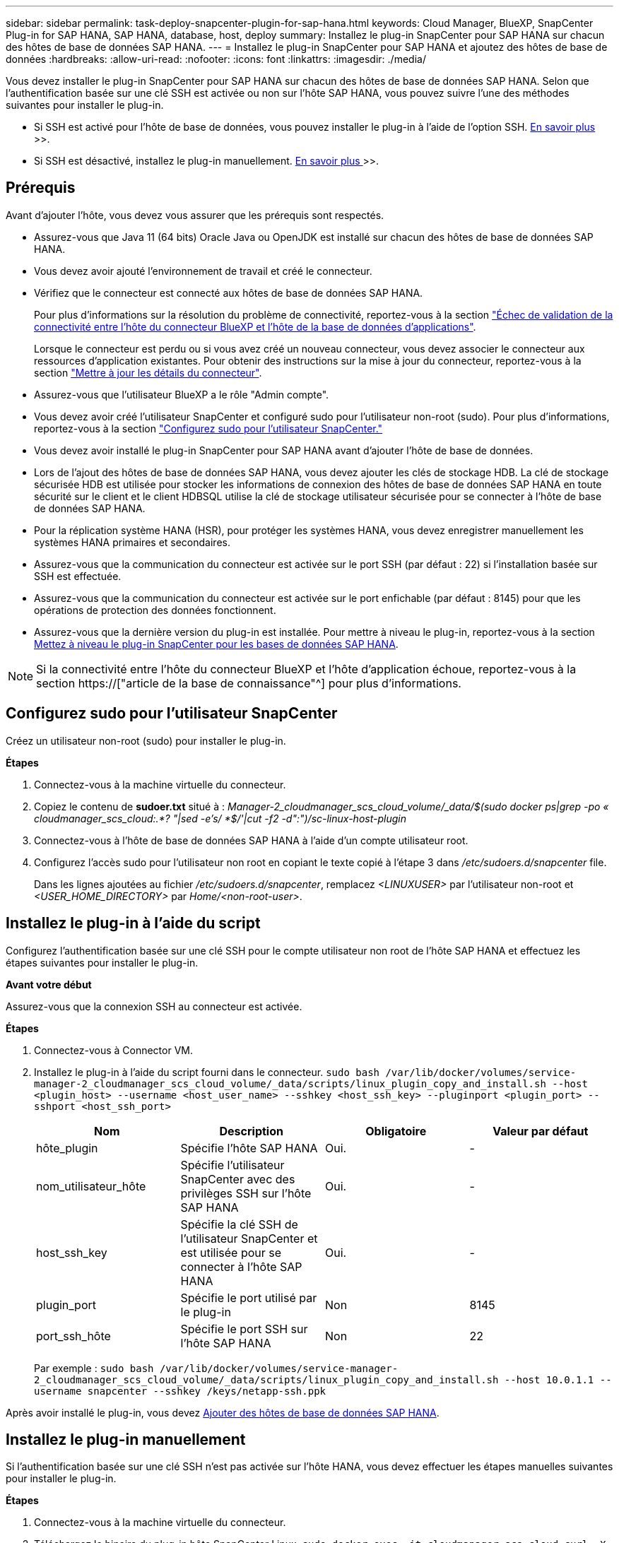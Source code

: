 ---
sidebar: sidebar 
permalink: task-deploy-snapcenter-plugin-for-sap-hana.html 
keywords: Cloud Manager, BlueXP, SnapCenter Plug-in for SAP HANA, SAP HANA, database, host, deploy 
summary: Installez le plug-in SnapCenter pour SAP HANA sur chacun des hôtes de base de données SAP HANA. 
---
= Installez le plug-in SnapCenter pour SAP HANA et ajoutez des hôtes de base de données
:hardbreaks:
:allow-uri-read: 
:nofooter: 
:icons: font
:linkattrs: 
:imagesdir: ./media/


[role="lead"]
Vous devez installer le plug-in SnapCenter pour SAP HANA sur chacun des hôtes de base de données SAP HANA. Selon que l'authentification basée sur une clé SSH est activée ou non sur l'hôte SAP HANA, vous pouvez suivre l'une des méthodes suivantes pour installer le plug-in.

* Si SSH est activé pour l'hôte de base de données, vous pouvez installer le plug-in à l'aide de l'option SSH. <<Installez le plug-in à l'aide du script,En savoir plus >>>>.
* Si SSH est désactivé, installez le plug-in manuellement. <<Installez le plug-in manuellement,En savoir plus >>>>.




== Prérequis

Avant d'ajouter l'hôte, vous devez vous assurer que les prérequis sont respectés.

* Assurez-vous que Java 11 (64 bits) Oracle Java ou OpenJDK est installé sur chacun des hôtes de base de données SAP HANA.
* Vous devez avoir ajouté l'environnement de travail et créé le connecteur.
* Vérifiez que le connecteur est connecté aux hôtes de base de données SAP HANA.
+
Pour plus d'informations sur la résolution du problème de connectivité, reportez-vous à la section link:https://kb.netapp.com/Advice_and_Troubleshooting/Data_Protection_and_Security/SnapCenter/Cloud_Backup_Application_Failed_to_validate_connectivity_from_BlueXP_connector_host_to_application_database_host["Échec de validation de la connectivité entre l'hôte du connecteur BlueXP et l'hôte de la base de données d'applications"].

+
Lorsque le connecteur est perdu ou si vous avez créé un nouveau connecteur, vous devez associer le connecteur aux ressources d'application existantes. Pour obtenir des instructions sur la mise à jour du connecteur, reportez-vous à la section link:task-manage-cloud-native-app-data.html#update-the-connector-details["Mettre à jour les détails du connecteur"].

* Assurez-vous que l'utilisateur BlueXP a le rôle "Admin compte".
* Vous devez avoir créé l'utilisateur SnapCenter et configuré sudo pour l'utilisateur non-root (sudo). Pour plus d'informations, reportez-vous à la section link:task-deploy-snapcenter-plugin-for-sap-hana.html#configure-sudo-for-snapcenter-user["Configurez sudo pour l'utilisateur SnapCenter."]
* Vous devez avoir installé le plug-in SnapCenter pour SAP HANA avant d'ajouter l'hôte de base de données.
* Lors de l'ajout des hôtes de base de données SAP HANA, vous devez ajouter les clés de stockage HDB. La clé de stockage sécurisée HDB est utilisée pour stocker les informations de connexion des hôtes de base de données SAP HANA en toute sécurité sur le client et le client HDBSQL utilise la clé de stockage utilisateur sécurisée pour se connecter à l'hôte de base de données SAP HANA.
* Pour la réplication système HANA (HSR), pour protéger les systèmes HANA, vous devez enregistrer manuellement les systèmes HANA primaires et secondaires.
* Assurez-vous que la communication du connecteur est activée sur le port SSH (par défaut : 22) si l'installation basée sur SSH est effectuée.
* Assurez-vous que la communication du connecteur est activée sur le port enfichable (par défaut : 8145) pour que les opérations de protection des données fonctionnent.
* Assurez-vous que la dernière version du plug-in est installée. Pour mettre à niveau le plug-in, reportez-vous à la section <<Mettez à niveau le plug-in SnapCenter pour les bases de données SAP HANA>>.



NOTE: Si la connectivité entre l'hôte du connecteur BlueXP et l'hôte d'application échoue, reportez-vous à la section https://["article de la base de connaissance"^] pour plus d'informations.



== Configurez sudo pour l'utilisateur SnapCenter

Créez un utilisateur non-root (sudo) pour installer le plug-in.

*Étapes*

. Connectez-vous à la machine virtuelle du connecteur.
. Copiez le contenu de *sudoer.txt* situé à : _Manager-2_cloudmanager_scs_cloud_volume/_data/$(sudo docker ps|grep -po « cloudmanager_scs_cloud:.*? "|sed -e's/ *$/'|cut -f2 -d":")/sc-linux-host-plugin_
. Connectez-vous à l'hôte de base de données SAP HANA à l'aide d'un compte utilisateur root.
. Configurez l'accès sudo pour l'utilisateur non root en copiant le texte copié à l'étape 3 dans _/etc/sudoers.d/snapcenter_ file.
+
Dans les lignes ajoutées au fichier _/etc/sudoers.d/snapcenter_, remplacez _<LINUXUSER>_ par l'utilisateur non-root et _<USER_HOME_DIRECTORY>_ par _Home/<non-root-user>_.





== Installez le plug-in à l'aide du script

Configurez l'authentification basée sur une clé SSH pour le compte utilisateur non root de l'hôte SAP HANA et effectuez les étapes suivantes pour installer le plug-in.

*Avant votre début*

Assurez-vous que la connexion SSH au connecteur est activée.

*Étapes*

. Connectez-vous à Connector VM.
. Installez le plug-in à l'aide du script fourni dans le connecteur.
`sudo bash  /var/lib/docker/volumes/service-manager-2_cloudmanager_scs_cloud_volume/_data/scripts/linux_plugin_copy_and_install.sh --host <plugin_host> --username <host_user_name> --sshkey <host_ssh_key> --pluginport <plugin_port> --sshport <host_ssh_port>`
+
|===
| Nom | Description | Obligatoire | Valeur par défaut 


 a| 
hôte_plugin
 a| 
Spécifie l'hôte SAP HANA
 a| 
Oui.
 a| 
-



 a| 
nom_utilisateur_hôte
 a| 
Spécifie l'utilisateur SnapCenter avec des privilèges SSH sur l'hôte SAP HANA
 a| 
Oui.
 a| 
-



 a| 
host_ssh_key
 a| 
Spécifie la clé SSH de l'utilisateur SnapCenter et est utilisée pour se connecter à l'hôte SAP HANA
 a| 
Oui.
 a| 
-



 a| 
plugin_port
 a| 
Spécifie le port utilisé par le plug-in
 a| 
Non
 a| 
8145



 a| 
port_ssh_hôte
 a| 
Spécifie le port SSH sur l'hôte SAP HANA
 a| 
Non
 a| 
22

|===
+
Par exemple : `sudo bash /var/lib/docker/volumes/service-manager-2_cloudmanager_scs_cloud_volume/_data/scripts/linux_plugin_copy_and_install.sh --host 10.0.1.1 --username snapcenter --sshkey /keys/netapp-ssh.ppk`



Après avoir installé le plug-in, vous devez <<Ajouter des hôtes de base de données SAP HANA>>.



== Installez le plug-in manuellement

Si l'authentification basée sur une clé SSH n'est pas activée sur l'hôte HANA, vous devez effectuer les étapes manuelles suivantes pour installer le plug-in.

*Étapes*

. Connectez-vous à la machine virtuelle du connecteur.
. Téléchargez le binaire du plug-in hôte SnapCenter Linux.
`sudo docker exec -it cloudmanager_scs_cloud curl -X GET 'http://127.0.0.1/deploy/downloadLinuxPlugin'`
+
Le fichier binaire du plug-in est disponible à l'adresse suivante : _cd /var/lib/docker/volumes/service-Manager-2_cloudmanager_scs_cloud_volume/_data/$(sudo docker ps|grep -po « cloudmanager_scs_cloud:.*? "|sed -e's/ *$/'|cut -f2 -d":")/sc-linux-host-plugin_

. Copiez _snapcenter_linux_host_plugin_scs.bin_ depuis le chemin ci-dessus vers _/home/<non root user (sudo)>/.sc_netapp_ path pour chacun des hôtes de base de données SAP HANA à l'aide de scp ou d'autres méthodes alternatives.
. Connectez-vous à l'hôte de base de données SAP HANA à l'aide du compte non-root (sudo).
. Remplacez le répertoire par _/home/<non root user>/.sc_netapp/_ et exécutez la commande suivante pour activer les autorisations d'exécution pour le binaire.
`chmod +x snapcenter_linux_host_plugin_scs.bin`
. Installez le plug-in SAP HANA en tant qu'utilisateur sudo SnapCenter.
`./snapcenter_linux_host_plugin_scs.bin -i silent -DSPL_USER=<non-root>`
. Copiez _certificate.p12_ de _<base_mount_path>/client/certificat/_ chemin de la machine virtuelle du connecteur vers _/var/opt/snapcenter/spl/etc/_ sur l'hôte du plug-in.
. Accédez à _/var/opt/snapcenter/spl/etc_ et exécutez la commande keytool pour importer le certificat.
`keytool -v -importkeystore -srckeystore certificate.p12 -srcstoretype PKCS12 -destkeystore keystore.jks -deststoretype JKS -srcstorepass snapcenter -deststorepass snapcenter -srcalias agentcert -destalias agentcert -noprompt`
. Redémarrer SPL : `systemctl restart spl`
. Vérifier que le plug-in est accessible depuis le connecteur en exécutant la commande ci-dessous à partir du connecteur.
`docker exec -it cloudmanager_scs_cloud curl -ik \https://<FQDN or IP of the plug-in host>:<plug-in port>/PluginService/Version --cert  config/client/certificate/certificate.pem --key /config/client/certificate/key.pem`


Après avoir installé le plug-in, vous devez <<Ajouter des hôtes de base de données SAP HANA>>.



== Mettez à niveau le plug-in SnapCenter pour les bases de données SAP HANA

Vous devez mettre à niveau le plug-in SnapCenter pour la base de données SAP HANA pour accéder aux nouvelles fonctionnalités et améliorations les plus récentes.

*Avant de commencer*

* Assurez-vous qu'aucune opération n'est en cours d'exécution sur l'hôte.


*Étapes*

. Connectez-vous à Connector VM.
. Exécutez le script suivant.
`/var/lib/docker/volumes/service-manager-2_cloudmanager_scs_cloud_volume/_data/scripts/linux_plugin_copy_and_install.sh --host <plugin_host> --username <host_user_name> --sshkey <host_ssh_key> --pluginport <plugin_port> --sshport <host_ssh_port> --upgrade`




== Ajouter des hôtes de base de données SAP HANA

Vous devez ajouter manuellement des hôtes de base de données SAP HANA pour attribuer des règles et créer des sauvegardes. La découverte automatique de l'hôte de base de données SAP HANA n'est pas prise en charge.

*Étapes*

. Dans l'interface utilisateur *BlueXP*, cliquez sur *protection* > *sauvegarde et restauration* > *applications*.
. Cliquez sur *découvrir les applications*.
. Sélectionnez *Cloud Native* > *SAP HANA* et cliquez sur *Next*.
. Dans la page *applications*, cliquez sur *Ajouter système*.
. Dans la page *Détails du système*, effectuez les opérations suivantes :
+
.. Sélectionnez le Type de système comme conteneur de base de données mutualisé ou conteneur unique.
.. Entrez le nom du système SAP HANA.
.. Spécifier le SID du système SAP HANA.
.. (Facultatif) Modifier l'utilisateur HDBSQL OS.
.. Sélectionnez Plug-in host. (Facultatif) si l'hôte n'est pas ajouté ou si vous souhaitez ajouter plusieurs hôtes, cliquez sur *Ajouter hôte de plug-in*.
.. Si le système HANA est configuré avec la réplication système HANA, activez *HANA System Replication (HSR) System*.
.. Cliquez sur *HDB Secure User Store Keys* (clés de stockage d'utilisateur sécurisées) pour ajouter les détails des clés de la boutique d'utilisateurs.
+
Spécifiez le nom de la clé, les détails du système, le nom d'utilisateur et le mot de passe, puis cliquez sur *Ajouter une clé*.

+
Vous pouvez supprimer ou modifier les clés de la boutique utilisateur.



. Cliquez sur *Suivant*.
. Dans la page *empreinte de stockage*, cliquez sur *Ajouter un stockage* et effectuez les opérations suivantes :
+
.. Sélectionnez l'environnement de travail et spécifiez le compte NetApp.
+
Accédez à la page *Canvas* pour ajouter un nouvel environnement de travail

.. Sélectionnez les volumes requis.
.. Cliquez sur *Ajouter un stockage*.


. Vérifiez tous les détails et cliquez sur *Ajouter système*.



NOTE: Le filtre permettant d'afficher un hôte spécifique ne fonctionne pas. Lorsque vous spécifiez un nom d'hôte dans le filtre, tous les hôtes sont affichés.

Vous pouvez modifier ou supprimer les systèmes SAP HANA de l'interface et également à l'aide de l'API REST.

Avant de supprimer le système SAP HANA, vous devez supprimer toutes les sauvegardes associées et supprimer la protection.



=== Supprimez l'hôte de base de données SAP HANA

Vous pouvez supprimer l'hôte de base de données SAP HANA à l'aide uniquement d'API REST.

*Étapes*

. Supprimez tous les systèmes associés à l'hôte de base de données SAP HANA à l'aide de l'interface ou de l'API REST ci-dessous.
`DELETE /saphana/and/systems/(id)`
. Procédez comme suit pour supprimer l'hôte de base de données SAP HANA.
+
.. Utilisez L'API REST GET pour obtenir l'ID de l'hôte de base de données SAP HANA qui doit être supprimé.
`GET /saphana/hosts`
   `{`
    `"num_records": 1,`
    `"records": [`
        `{`
            `"id": "c9a6849f-29ea-45c5-a17f-a1e78ad2a30e",`
            `"host_name": "galaxy-vm134.netapp.com",`
            `"port": 443,`
            `"agent_id": "n3TrgkGvnTOFTJJNBxeh3oPxG8AcrcHeclients"`
       
`}`
    `]`
`}`
.. Supprimez l'hôte de base de données SAP HANA en transmettant l'ID de l'API REST ci-dessous.
`DELETE /saphana/hosts/(id)`
.. Désinstallez le plug-in SAP HANA Linux sur l'hôte de base de données à l'aide de la commande ci-dessous.
`/opt/NetApp/snapcenter/spl/installation/plugins/uninstall`






=== Ajouter des volumes non-données

Après avoir ajouté le conteneur de base de données mutualisé ou le système SAP HANA de type conteneur unique, vous pouvez ajouter les volumes non-données du système HANA.

Vous pouvez ajouter ces ressources aux groupes de ressources pour effectuer des opérations de protection des données après avoir découvert les bases de données SAP HANA disponibles.

*Étapes*

. Dans l'interface utilisateur *BlueXP*, cliquez sur *protection* > *sauvegarde et restauration* > *applications*.
. Cliquez sur *découvrir les applications*.
. Sélectionnez *Cloud Native* > *SAP HANA* et cliquez sur *Next*.
. Dans la page *applications*, cliquez sur image:icon-action.png["pour sélectionner l'action"] Correspondant au système pour lequel vous souhaitez ajouter les volumes non-données et sélectionner *gérer le système* > *non-Data Volume*.




=== Ajouter des volumes globaux non-données

Après avoir ajouté le conteneur de base de données mutualisé ou le système SAP HANA de type conteneur unique, vous pouvez ajouter les volumes mondiaux non-données du système HANA.

*Étapes*

. Dans l'interface utilisateur *BlueXP*, cliquez sur *protection* > *sauvegarde et restauration* > *applications*.
. Cliquez sur *découvrir les applications*.
. Sélectionnez *Cloud Native* > *SAP HANA* et cliquez sur *Next*.
. Dans la page *applications*, cliquez sur *Ajouter système*.
. Dans la page *Détails du système*, effectuez les opérations suivantes :
+
.. Dans la liste déroulante Type de système, sélectionnez *Volume global hors données*.
.. Entrez le nom du système SAP HANA.
.. Spécifiez les SID associés du système SAP HANA.
.. Sélectionnez l'hôte du plug-in
+
(Facultatif) pour ajouter plusieurs hôtes, cliquez sur *Ajouter hôte du plug-in* et spécifiez le nom d'hôte et le port, puis cliquez sur *Ajouter hôte*.

.. Cliquez sur *Suivant*.
.. Vérifiez tous les détails et cliquez sur *Ajouter système*.






=== Modifiez l'hôte de base de données SAP HANA

Après avoir ajouté l'hôte de base de données SAP HANA, vous pouvez modifier le nom d'hôte ou le port du plug-in à l'aide de l'API REST.

*Étapes*

. Utilisez L'API REST GET pour obtenir l'ID de l'hôte de base de données SAP HANA qui doit être supprimé. `GET /saphana/hosts`
   `{`
    `"num_records": 1,`
    `"records": [`
        `{`
            `"id": "c9a6849f-29ea-45c5-a17f-a1e78ad2a30e",`
            `"host_name": "galaxy-vm134.netapp.com",`
            `"port": 443,`
            `"agent_id": "n3TrgkGvnTOFTJJNBxeh3oPxG8AcrcHeclients"`
       
`}`
    `]`
`}`
. Modifiez le nom d'hôte ou le port du plug-in à l'aide de L'API DE CORRECTIF ci-dessous.
`PATCH /saphana/hosts/(id)``

